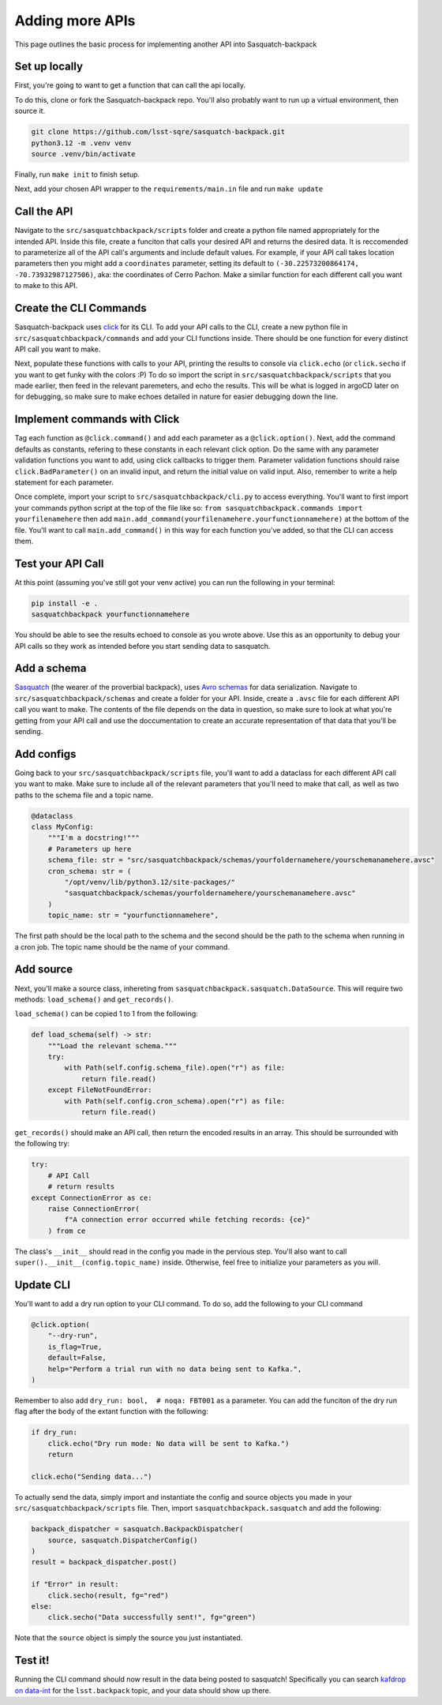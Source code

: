 ################
Adding more APIs
################

This page outlines the basic process for implementing another API into Sasquatch-backpack

Set up locally
==============

First, you're going to want to get a function that can call the api locally.

To do this, clone or fork the Sasquatch-backpack repo. You'll also probably want to run up a virtual environment, then source it.


.. code-block:: sh

    git clone https://github.com/lsst-sqre/sasquatch-backpack.git
    python3.12 -m .venv venv
    source .venv/bin/activate

Finally, run ``make init`` to finish setup.



Next, add your chosen API wrapper to the ``requirements/main.in`` file and run ``make update``

Call the API
============

Navigate to the ``src/sasquatchbackpack/scripts`` folder and create a python file named appropriately for the intended API.
Inside this file, create a funciton that calls your desired API and returns the desired data.
It is reccomended to parameterize all of the API call's arguments and include default values.
For example, if your API call takes location parameters then you might add a ``coordinates`` parameter, setting its default to ``(-30.22573200864174, -70.73932987127506)``, aka: the coordinates of Cerro Pachon.
Make a similar function for each different call you want to make to this API.

Create the CLI Commands
=======================

Sasquatch-backpack uses `click <https://click.palletsprojects.com/en/8.1.x/>`__ for its CLI.
To add your API calls to the CLI, create a new python file in ``src/sasquatchbackpack/commands``
and add your CLI functions inside. There should be one function for every distinct API call you want to make.

Next, populate these functions with calls to your API, printing
the results to console via ``click.echo`` (or ``click.secho`` if you want to get funky with the colors :P)
To do so import the script in ``src/sasquatchbackpack/scripts`` that you made earlier, then
feed in the relevant paremeters, and echo the results. This will be what is logged in argoCD later on
for debugging, so make sure to make echoes detailed in nature for easier debugging down the line.

Implement commands with Click
=============================

Tag each function as ``@click.command()`` and add each parameter as a ``@click.option()``.
Next, add the command defaults as constants, refering to these constants in each relevant click option.
Do the same with any parameter validation functions you want to add, using click callbacks to trigger them.
Parameter validation functions should raise ``click.BadParameter()`` on an invalid input, and return the initial value on valid input.
Also, remember to write a help statement for each parameter.

Once complete, import your script to ``src/sasquatchbackpack/cli.py`` to access everything. You'll want to first
import your commands python script at the top of the file like so: ``from sasquatchbackpack.commands import yourfilenamehere``
then add ``main.add_command(yourfilenamehere.yourfunctionnamehere)`` at the bottom of the file. You'll want to call
``main.add_command()`` in this way for each function you've added, so that the CLI can access them.

Test your API Call
==================
At this point (assuming you've still got your venv active) you can run the following in your terminal:

.. code-block:: sh

    pip install -e .
    sasquatchbackpack yourfunctionnamehere

You should be able to see the results echoed to console as you wrote above.
Use this as an opportunity to debug your API calls so they work as intended before you start sending data to sasquatch.

Add a schema
============
`Sasquatch <https://sasquatch.lsst.io>`__ (the wearer of the proverbial backpack), uses `Avro schemas <https://sasquatch.lsst.io/user-guide/avro.html>`__
for data serialization. Navigate to ``src/sasquatchbackpack/schemas`` and create a folder for your API.
Inside, create a ``.avsc`` file for each different API call you want to make. The contents of the file depends on the data in question, so
make sure to look at what you're getting from your API call and use the doccumentation to create an accurate representation of that data that you'll be sending.

Add configs
===========
Going back to your ``src/sasquatchbackpack/scripts`` file, you'll want to add a dataclass for each different API call you want to make.
Make sure to include all of the relevant parameters that you'll need to make that call, as well as two paths to the schema file and a topic name.

.. code-block:: python

    @dataclass
    class MyConfig:
        """I'm a docstring!"""
        # Parameters up here
        schema_file: str = "src/sasquatchbackpack/schemas/yourfoldernamehere/yourschemanamehere.avsc"
        cron_schema: str = (
            "/opt/venv/lib/python3.12/site-packages/"
            "sasquatchbackpack/schemas/yourfoldernamehere/yourschemanamehere.avsc"
        )
        topic_name: str = "yourfunctionnamehere",

The first path should be the local path to the schema and the second should be the path to the schema when running in a cron job.
The topic name should be the name of your command.

Add source
==========
Next, you'll make a source class, inhereting from ``sasquatchbackpack.sasquatch.DataSource``. This will require two methods:
``load_schema()`` and ``get_records()``.

``load_schema()`` can be copied 1 to 1 from the following:

.. code-block:: python

    def load_schema(self) -> str:
        """Load the relevant schema."""
        try:
            with Path(self.config.schema_file).open("r") as file:
                return file.read()
        except FileNotFoundError:
            with Path(self.config.cron_schema).open("r") as file:
                return file.read()

``get_records()`` should make an API call, then return the encoded results in an array.
This should be surrounded with the following try:

.. code-block:: python

    try:
        # API Call
        # return results
    except ConnectionError as ce:
        raise ConnectionError(
            f"A connection error occurred while fetching records: {ce}"
        ) from ce


The class's ``__init__`` should read in the config you made in the pervious step.
You'll also want to call ``super().__init__(config.topic_name)`` inside. Otherwise, feel free to initialize your parameters as you will.

Update CLI
==========
You'll want to add a dry run option to your CLI command. To do so, add the following to your CLI command

.. code-block:: python

    @click.option(
        "--dry-run",
        is_flag=True,
        default=False,
        help="Perform a trial run with no data being sent to Kafka.",
    )


Remember to also add ``dry_run: bool,  # noqa: FBT001`` as a parameter.
You can add the funciton of the dry run flag after the body of the extant function with the following:

.. code-block:: python

    if dry_run:
        click.echo("Dry run mode: No data will be sent to Kafka.")
        return

    click.echo("Sending data...")

To actually send the data, simply import and instantiate the config and source objects you made in your
``src/sasquatchbackpack/scripts`` file. Then, import ``sasquatchbackpack.sasquatch`` and add the following:

.. code-block:: python

    backpack_dispatcher = sasquatch.BackpackDispatcher(
        source, sasquatch.DispatcherConfig()
    )
    result = backpack_dispatcher.post()

    if "Error" in result:
        click.secho(result, fg="red")
    else:
        click.secho("Data successfully sent!", fg="green")

Note that the ``source`` object is simply the source you just instantiated.

Test it!
========
Running the CLI command should now result in the data being posted to sasquatch!
Specifically you can search `kafdrop on data-int <https://data-int.lsst.cloud/kafdrop/>`_
for the ``lsst.backpack`` topic, and your data should show up there.